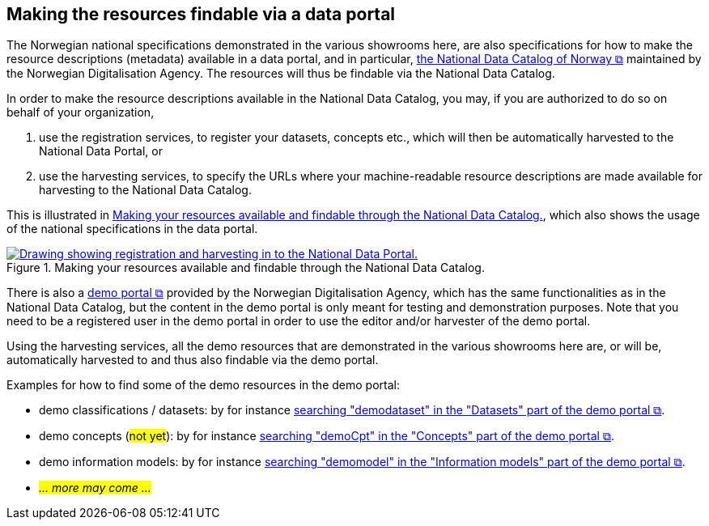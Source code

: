== Making the resources findable via a data portal [[about-demo-portal]]

The Norwegian national specifications demonstrated in the various showrooms here, are also specifications for how to make the resource descriptions (metadata) available in a data portal, and in particular, https://data.norge.no/[the National Data Catalog of Norway &#x29C9;, window="_blank", role="ext-link"] maintained by the Norwegian Digitalisation Agency. The resources will thus be findable via the National Data Catalog. 

In order to make the resource descriptions available in the National Data Catalog, you may, if you are authorized to do so on behalf of your organization, 

. use the registration services, to register your datasets, concepts etc., which will then be automatically harvested to the National Data Portal, or 
. use the harvesting services, to specify the URLs where your machine-readable resource descriptions are made available for harvesting to the National Data Catalog.

This is illustrated in <<img-registering-n-harvesting>>, which also shows the usage of the national specifications in the data portal. 

[[img-registering-n-harvesting]]
.Making your resources available and findable through the National Data Catalog.
[link=images/registering-n-harvesting.png]
image::images/registering-n-harvesting.png[alt="Drawing showing registration and harvesting in to the National Data Portal."]

There is also a https://demo.fellesdatakatalog.digdir.no/[demo portal &#x29C9;, window="_blank", role="ext-link"] provided by the Norwegian Digitalisation Agency, which has the same functionalities as in the National Data Catalog, but the content in the demo portal is only meant for testing and demonstration purposes. Note that you need to be a registered user in the demo portal in order to use the editor and/or harvester of the demo portal. 

Using the harvesting services, all the demo resources that are demonstrated in the various showrooms here are, or will be, automatically harvested to and thus also findable via the demo portal. 

Examples for how to find some of the demo resources in the demo portal:

* demo classifications / datasets: by for instance https://demo.fellesdatakatalog.digdir.no/datasets?q=demodataset[searching "demodataset" in the "Datasets" part of the demo portal &#x29C9;, window="_blank", role="ext-link"].
* demo concepts (#not yet#): by for instance https://demo.fellesdatakatalog.digdir.no/concepts?q=demoCpt[searching "demoCpt" in the "Concepts" part of the demo portal &#x29C9;, window="_blank", role="ext-link"]. 
* demo information models: by for instance https://demo.fellesdatakatalog.digdir.no/informationmodels?q=demomodel[searching "demomodel" in the "Information models" part of the demo portal &#x29C9;, window="_blank", role="ext-link"].
* _#... more may come ...#_

